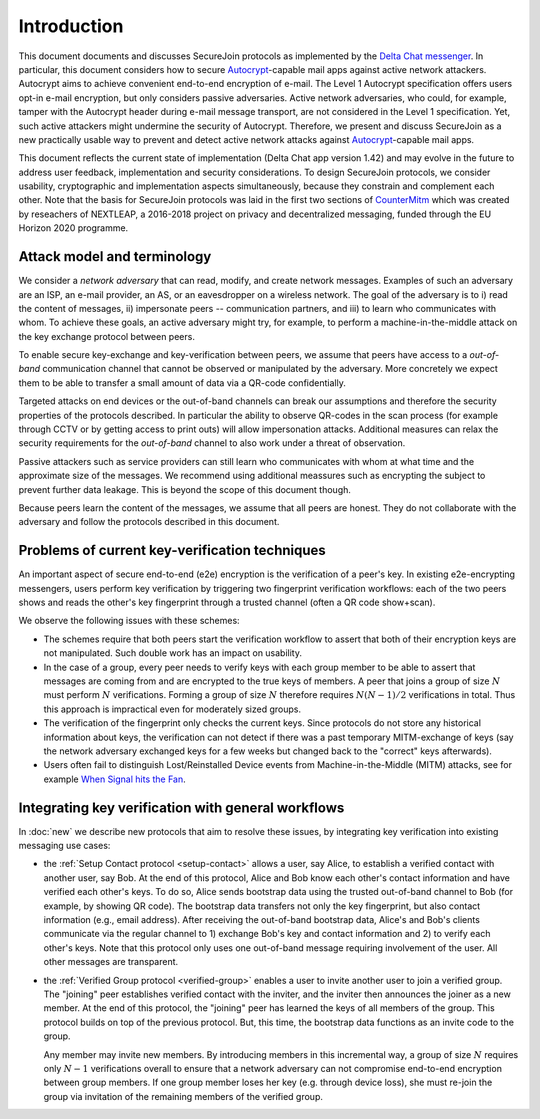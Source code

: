 .. raw:: latex

   \pagestyle{plain}
   \cfoot{securejoin \securejoinrelease}

Introduction
============

This document documents and discusses SecureJoin protocols as implemented
by the `Delta Chat messenger <https://delta.chat>`_.
In particular, this document considers how to secure Autocrypt_-capable mail apps
against active network attackers.
Autocrypt aims to achieve convenient end-to-end encryption of e-mail.
The Level 1 Autocrypt specification offers users opt-in e-mail encryption,
but only considers passive adversaries.
Active network adversaries,
who could, for example,
tamper with the Autocrypt header during e-mail message transport,
are not considered in the Level 1 specification.
Yet,
such active attackers might undermine the security of Autocrypt.
Therefore,
we present and discuss SecureJoin as a new practically usable
way to prevent and detect active network attacks
against Autocrypt_-capable mail apps.

This document reflects the current state of implementation (Delta Chat app version 1.42)
and may evolve in the future
to address user feedback, implementation and security considerations.
To design SecureJoin protocols,
we consider usability, cryptographic and implementation aspects simultaneously,
because they constrain and complement each other.
Note that the basis for SecureJoin protocols was laid in the first two sections of
`CounterMitm <https://countermitm.readthedocs.io/en/latest/>`_
which was created by reseachers of NEXTLEAP,
a 2016-2018 project on privacy and decentralized messaging,
funded through the EU Horizon 2020 programme.


Attack model and terminology
++++++++++++++++++++++++++++

We consider a *network adversary* that can read, modify, and create
network messages.
Examples of such an adversary are an ISP, an e-mail provider, an AS,
or an eavesdropper on a wireless network.
The goal of the adversary is to i) read the content of messages, ii)
impersonate peers -- communication partners, and iii) to learn who communicates
with whom.
To achieve these goals,
an active adversary might try, for example,
to perform a machine-in-the-middle attack on the key exchange protocol
between peers.

To enable secure key-exchange and key-verification between peers,
we assume that peers have access to a *out-of-band*
communication channel that cannot be observed or manipulated by the adversary.
More concretely we expect them to be able
to transfer a small amount of data via a QR-code confidentially.

Targeted attacks on end devices or the out-of-band channels
can break our assumptions
and therefore the security properties of the protocols described.
In particular
the ability to observe QR-codes in the scan process
(for example through CCTV or by getting access to print outs)
will allow impersonation attacks.
Additional measures can
relax the security requirements for the *out-of-band* channel
to also work under a threat of observation.

Passive attackers such as service providers can still learn who
communicates with whom at what time and the approximate size of the messages.
We recommend using additional meassures such as encrypting the subject
to prevent further data leakage.
This is beyond the scope of this document though.

Because peers learn the content of the messages,
we assume that all peers are honest.
They do not collaborate with the adversary and follow the protocols described in this document.

Problems of current key-verification techniques
+++++++++++++++++++++++++++++++++++++++++++++++

An important aspect of secure end-to-end (e2e) encryption is the verification of
a peer's key.
In existing e2e-encrypting messengers,
users perform key verification by triggering two fingerprint verification workflows:
each of the two peers shows and reads the other's key fingerprint
through a trusted channel (often a QR code show+scan).

We observe the following issues with these schemes:

- The schemes require that both peers start the verification workflow to assert
  that both of their encryption keys are not manipulated.
  Such double work has an impact on usability.

- In the case of a group, every peer needs to verify keys with each group member to
  be able to assert that messages are coming from and are encrypted to the true keys of members.
  A peer that joins a group of size :math:`N`
  must perform :math:`N` verifications.
  Forming a group of size :math:`N` therefore requires
  :math:`N(N-1) / 2` verifications in total.
  Thus this approach is impractical even for moderately sized groups.

- The verification of the fingerprint only checks the current keys.
  Since protocols do not store any historical information about keys,
  the verification can not detect if there was a past temporary
  MITM-exchange of keys (say the network adversary
  exchanged keys for a few weeks but changed back to the "correct" keys afterwards).

- Users often fail to distinguish Lost/Reinstalled Device events from
  Machine-in-the-Middle (MITM) attacks, see for example `When Signal hits the Fan
  <https://eurousec.secuso.org/2016/presentations/WhenSignalHitsFan.pdf>`_.


Integrating key verification with general workflows
+++++++++++++++++++++++++++++++++++++++++++++++++++

In :doc:`new` we describe new protocols that aim to resolve these issues,
by integrating key verification into existing messaging use cases:

- the :ref:`Setup Contact protocol <setup-contact>` allows a user, say Alice,
  to establish a verified contact with another user, say Bob.
  At the end of this protocol,
  Alice and Bob know each other's contact information and
  have verified each other's keys.
  To do so,
  Alice sends bootstrap data using the trusted out-of-band channel to Bob (for
  example, by showing QR code).
  The bootstrap data
  transfers not only the key fingerprint,
  but also contact information (e.g., email address).
  After receiving the out-of-band bootstrap data, Alice's and Bob's clients
  communicate via the regular channel to 1) exchange Bob's key and contact
  information and 2) to verify each other's keys.
  Note that this protocol only uses one out-of-band message requiring
  involvement of the user. All other messages are transparent.

- the :ref:`Verified Group protocol <verified-group>` enables a user to invite
  another user to join a verified group.
  The "joining" peer establishes verified contact with the inviter,
  and the inviter then announces the joiner as a new member. At the end of this
  protocol, the "joining" peer has learned the keys of all members of the group.
  This protocol builds on top of the previous protocol.
  But, this time, the bootstrap data functions as an invite code to the group.

  Any member may invite new members.
  By introducing members in this incremental way,
  a group of size :math:`N` requires only :math:`N-1` verifications overall
  to ensure that a network adversary can not compromise end-to-end encryption
  between group members. If one group member loses her key (e.g. through device loss),
  she must re-join the group via invitation of the remaining members of the verified group.


.. _autocrypt: https://autocrypt.org
